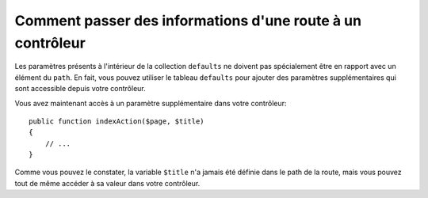 .. index::
    single: Routage; Informations simplémentaires

Comment passer des informations d'une route à un contrôleur
===========================================================

Les paramètres présents à l'intérieur de la collection ``defaults`` ne
doivent pas spécialement être en rapport avec un élément du ``path``. En
fait, vous pouvez utiliser le tableau ``defaults`` pour ajouter des
paramètres supplémentaires qui sont accessible depuis votre contrôleur.

.. configuration-block::

    .. code-block:: yaml

        # app/config/routing.yml
        blog:
            path:      /blog/{page}
            defaults:
                _controller: AppBundle:Blog:index
                page:        1
                title:       "Hello world!"

    .. code-block:: xml

        <!-- app/config/routing.xml -->
        <?xml version="1.0" encoding="UTF-8" ?>
        <routes xmlns="http://symfony.com/schema/routing"
            xmlns:xsi="http://www.w3.org/2001/XMLSchema-instance"
            xsi:schemaLocation="http://symfony.com/schema/routing
                http://symfony.com/schema/routing/routing-1.0.xsd">

            <route id="blog" path="/blog/{page}">
                <default key="_controller">AppBundle:Blog:index</default>
                <default key="page">1</default>
                <default key="title">Hello world!</default>
            </route>
        </routes>

    .. code-block:: php

        // app/config/routing.php
        use Symfony\Component\Routing\RouteCollection;
        use Symfony\Component\Routing\Route;

        $collection = new RouteCollection();
        $collection->add('blog', new Route('/blog/{page}', array(
            '_controller' => 'AppBundle:Blog:index',
            'page'        => 1,
            'title'       => 'Hello world!',
        )));

        return $collection;

Vous avez maintenant accès à un paramètre supplémentaire dans votre
contrôleur::

    public function indexAction($page, $title)
    {
        // ...
    }

Comme vous pouvez le constater, la variable ``$title`` n'a jamais été définie
dans le path de la route, mais vous pouvez tout de même accéder à sa valeur
dans votre contrôleur.